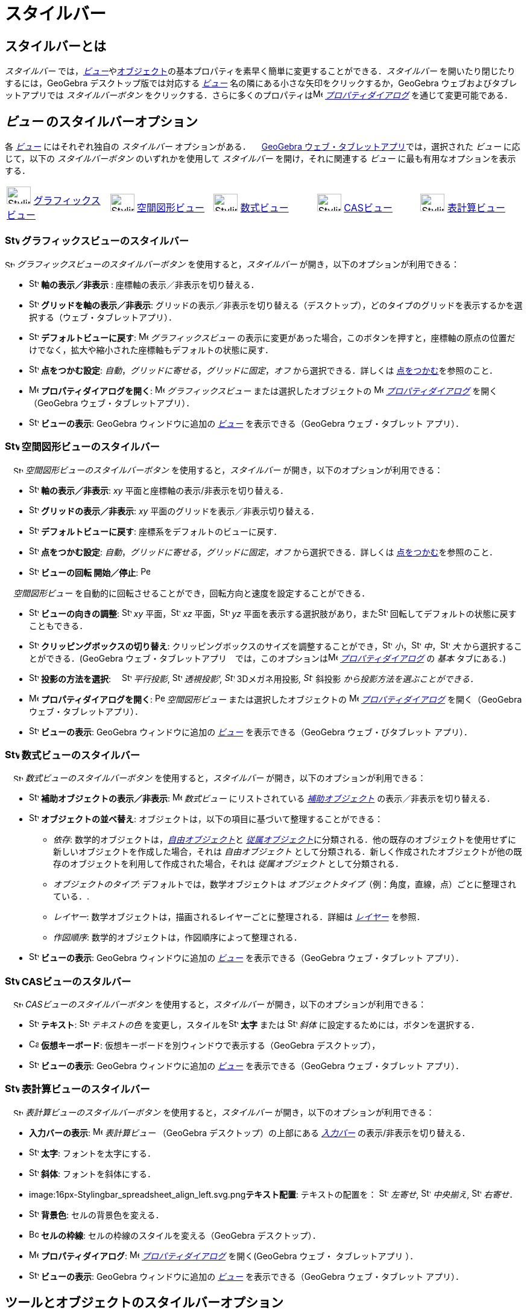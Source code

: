 = スタイルバー
:page-en: Style_Bar
ifdef::env-github[:imagesdir: /ja/modules/ROOT/assets/images]

== [#スタイルバーとは]#スタイルバーとは#

_スタイルバー_
では，xref:/表示.adoc[_ビュー_]やxref:/オブジェクト.adoc[オブジェクト]の基本プロパティを素早く簡単に変更することができる．_スタイルバー_
を開いたり閉じたりするには，GeoGebra デスクトップ版では対応する xref:/表示.adoc[_ビュー_]
名の隣にある小さな矢印をクリックするか，GeoGebra ウェブおよびタブレットアプリでは _スタイルバーボタン_
をクリックする．さらに多くのプロパティはimage:16px-Menu-options.svg.png[Menu-options.svg,width=16,height=16]
_xref:/プロパティダイアログ.adoc[プロパティダイアログ]_ を通じて変更可能である．

== [#ビュー_のスタイルバーオプション]#_ビュー_ のスタイルバーオプション#

各 xref:/表示.adoc[_ビュー_] にはそれぞれ独自の _スタイルバー_ オプションがある．
　xref:/GeoGebra_5_0_デスクトップ_vs_ウェブ・タブレットアプリ.adoc[GeoGebra ウェブ・タブレットアプリ]では，選択された
_ビュー_ に応じて，以下の _スタイルバーボタン_ のいずれかを使用して _スタイルバー_ を開け，それに関連する _ビュー_
に最も有用なオプションを表示する．

[cols=",,,,",]
|===
|image:40px-Stylingbar_icon_graphics.svg.png[Stylingbar icon graphics.svg,width=40,height=29]
xref:/グラフィックスビュー.adoc[グラフィックスビュー] |image:40px-Stylingbar_icon_graphics3D.svg.png[Stylingbar icon
graphics3D.svg,width=40,height=29] xref:/空間図形ビュー.adoc[空間図形ビュー]
|image:40px-Stylingbar_icon_algebra.svg.png[Stylingbar icon algebra.svg,width=40,height=29]
xref:/数式ビュー.adoc[数式ビュー] |image:40px-Stylingbar_icon_cas.svg.png[Stylingbar icon cas.svg,width=40,height=29]
xref:/CASビュー.adoc[CASビュー] |image:40px-Stylingbar_icon_spreadsheet.svg.png[Stylingbar icon
spreadsheet.svg,width=40,height=29] xref:/表計算ビュー.adoc[表計算ビュー]
|===

=== image:24px-Stylingbar_icon_graphics.svg.png[Stylingbar icon graphics.svg,width=24,height=17] グラフィックスビューのスタイルバー

image:16px-Stylingbar_icon_graphics.svg.png[Stylingbar icon graphics.svg,width=16,height=12]
_グラフィックスビューのスタイルバーボタン_ を使用すると，_スタイルバー_ が開き，以下のオプションが利用できる：

* image:16px-Stylingbar_graphicsview_show_or_hide_the_axes.svg.png[Stylingbar graphicsview show or hide the
axes.svg,width=16,height=16] *軸の表示／非表示* : 座標軸の表示／非表示を切り替える．
* image:16px-Stylingbar_graphicsview_show_or_hide_the_grid.svg.png[Stylingbar graphicsview show or hide the
grid.svg,width=16,height=16] *グリッドを軸の表示／非表示*:
グリッドの表示／非表示を切り替える（デスクトップ），どのタイプのグリッドを表示するかを選択する（ウェブ・タブレットアプリ）．
* image:16px-Stylingbar_graphicsview_standardview.svg.png[Stylingbar graphicsview standardview.svg,width=16,height=16]
*デフォルトビューに戻す*: image:16px-Menu_view_graphics.svg.png[Menu view graphics.svg,width=16,height=16]
_グラフィックスビュー_
の表示に変更があった場合，このボタンを押すと，座標軸の原点の位置だけでなく，拡大や縮小された座標軸もデフォルトの状態に戻す．
* image:16px-Stylingbar_graphicsview_point_capturing.svg.png[Stylingbar graphicsview point
capturing.svg,width=16,height=16] *点をつかむ設定*: _自動_，_グリッドに寄せる_，_グリッドに固定_，_オフ_
から選択できる．詳しくは xref:/点をつかむ.adoc[点をつかむ]を参照のこと．
* image:16px-Menu-options.svg.png[Menu-options.svg,width=16,height=16] *プロパティダイアログを開く*:
image:16px-Menu_view_graphics.svg.png[Menu view graphics.svg,width=16,height=16] _グラフィックスビュー_
または選択したオブジェクトの image:16px-Menu-options.svg.png[Menu-options.svg,width=16,height=16]
_xref:/プロパティダイアログ.adoc[プロパティダイアログ]_ を開く（GeoGebra ウェブ・タブレットアプリ）．
* image:16px-Stylingbar_dots.svg.png[Stylingbar dots.svg,width=16,height=16] *ビューの表示*: GeoGebra ウィンドウに追加の
xref:/表示.adoc[_ビュー_] を表示できる（GeoGebra ウェブ・タブレット アプリ）．

=== image:24px-Stylingbar_icon_graphics3D.svg.png[Stylingbar icon graphics3D.svg,width=24,height=17] 空間図形ビューのスタイルバー

　image:16px-Stylingbar_icon_graphics3D.svg.png[Stylingbar icon graphics3D.svg,width=16,height=12]
_空間図形ビューのスタイルバーボタン_ を使用すると，_スタイルバー_ が開き，以下のオプションが利用できる：

* image:16px-Stylingbar_graphics3D_axes_plane.svg.png[Stylingbar graphics3D axes plane.svg,width=16,height=16]
*軸の表示／非表示*: _xy_ 平面と座標軸の表示/非表示を切り替える．
* image:16px-Stylingbar_graphicsview_show_or_hide_the_grid.svg.png[Stylingbar graphicsview show or hide the
grid.svg,width=16,height=16] *グリッドの表示／非表示*: _xy_ 平面のグリッドを表示／非表示切り替える．
* image:16px-Stylingbar_graphicsview_standardview.svg.png[Stylingbar graphicsview standardview.svg,width=16,height=16]
*デフォルトビューに戻す*: 座標系をデフォルトのビューに戻す．
* image:16px-Stylingbar_graphicsview_point_capturing.svg.png[Stylingbar graphicsview point
capturing.svg,width=16,height=16] *点をつかむ設定*: _自動_，_グリッドに寄せる_，_グリッドに固定_，_オフ_
から選択できる．詳しくは xref:/点をつかむ.adoc[点をつかむ]を参照のこと．
* image:16px-Stylingbar_graphics3D_rotateview_play.svg.png[Stylingbar graphics3D rotateview play.svg,width=16,height=16]
*ビューの回転 開始／停止*: image:16px-Perspectives_algebra_3Dgraphics.svg.png[Perspectives algebra
3Dgraphics.svg,width=16,height=16]

　_空間図形ビュー_ を自動的に回転させることができ，回転方向と速度を設定することができる．

* image:16px-Stylingbar_graphics3D_view_xy.svg.png[Stylingbar graphics3D view xy.svg,width=16,height=16]
*ビューの向きの調整*: image:16px-Stylingbar_graphics3D_view_xy.svg.png[Stylingbar graphics3D view
xy.svg,width=16,height=16] _xy_ 平面，image:16px-Stylingbar_graphics3D_view_xz.svg.png[Stylingbar graphics3D view
xz.svg,width=16,height=16] _xz_ 平面，image:16px-Stylingbar_graphics3D_view_yz.svg.png[Stylingbar graphics3D view
yz.svg,width=16,height=16] _yz_
平面を表示する選択肢があり，またimage:16px-Stylingbar_graphics3D_standardview_rotate.svg.png[Stylingbar graphics3D
standardview rotate.svg,width=16,height=16] 回転してデフォルトの状態に戻すこともできる．
* image:16px-Stylingbar_graphics3D_clipping_medium.svg.png[Stylingbar graphics3D clipping medium.svg,width=16,height=16]
*クリッピングボックスの切り替え*:
クリッピングボックスのサイズを調整することができ，image:16px-Stylingbar_graphics3D_clipping_small.svg.png[Stylingbar
graphics3D clipping small.svg,width=16,height=16]
_小_，image:16px-Stylingbar_graphics3D_clipping_medium.svg.png[Stylingbar graphics3D clipping
medium.svg,width=16,height=16] _中_，image:16px-Stylingbar_graphics3D_clipping_big.svg.png[Stylingbar graphics3D
clipping big.svg,width=16,height=16] _大_ から選択することができる．(GeoGebra
ウェブ・タブレットアプリ　では，このオプションはimage:16px-Menu-options.svg.png[Menu-options.svg,width=16,height=16]
_xref:/プロパティダイアログ.adoc[プロパティダイアログ]_ の _基本_ タブにある．)
* image:16px-Stylingbar_graphics3D_view_orthographic.svg.png[Stylingbar graphics3D view
orthographic.svg,width=16,height=16] *投影の方法を選択*:
　image:16px-Stylingbar_graphics3D_view_orthographic.svg.png[Stylingbar graphics3D view
orthographic.svg,width=16,height=16] _平行投影_, image:16px-Stylingbar_graphics3D_view_perspective.svg.png[Stylingbar
graphics3D view perspective.svg,width=16,height=16] _透視投影',
image:16px-Stylingbar_graphics3D_view_glases.svg.png[Stylingbar graphics3D view glases.svg,width=16,height=16]_
3Dメガネ用投影__, image:16px-Stylingbar_graphics3D_view_oblique.svg.png[Stylingbar graphics3D view
oblique.svg,width=16,height=16]__ 斜投影 _から投影方法を選ぶことができる．_
* image:16px-Menu-options.svg.png[Menu-options.svg,width=16,height=16] *プロパティダイアログを開く*:
image:16px-Perspectives_algebra_3Dgraphics.svg.png[Perspectives algebra 3Dgraphics.svg,width=16,height=16]
_空間図形ビュー_ または選択したオブジェクトの image:16px-Menu-options.svg.png[Menu-options.svg,width=16,height=16]
_xref:/プロパティダイアログ.adoc[プロパティダイアログ]_ を開く（GeoGebra ウェブ・タブレットアプリ）．
* image:16px-Stylingbar_dots.svg.png[Stylingbar dots.svg,width=16,height=16] *ビューの表示*: GeoGebra ウィンドウに追加の
xref:/表示.adoc[_ビュー_] を表示できる（GeoGebra ウェブ・びタブレット アプリ）．

=== image:24px-Stylingbar_icon_algebra.svg.png[Stylingbar icon algebra.svg,width=24,height=17] 数式ビューのスタイルバー

　image:16px-Stylingbar_icon_algebra.svg.png[Stylingbar icon algebra.svg,width=16,height=12]
_数式ビューのスタイルバーボタン_ を使用すると，_スタイルバー_ が開き，以下のオプションが利用できる：

* image:16px-Stylingbar_algebraview_auxiliary_objects.svg.png[Stylingbar algebraview auxiliary
objects.svg,width=16,height=16] *補助オブジェクトの表示／非表示*: image:16px-Menu_view_algebra.svg.png[Menu view
algebra.svg,width=16,height=16] _数式ビュー_ にリストされている
xref:/自由、従属、補助オブジェクト.adoc[_補助オブジェクト_] の表示／非表示を切り替える．
* image:16px-Stylingbar_algebraview_sort_objects_by.svg.png[Stylingbar algebraview sort objects
by.svg,width=16,height=16] *オブジェクトの並べ替え*: オブジェクトは，以下の項目に基づいて整理することができる：
** _依存_: 数学的オブジェクトは，xref:/自由、従属、補助オブジェクト.adoc[_自由オブジェクト_]と
xref:/自由、従属、補助オブジェクト.adoc[_従属オブジェクト_]に分類される．他の既存のオブジェクトを使用せずに新しいオブジェクトを作成した場合，それは
_自由オブジェクト_
として分類される．新しく作成されたオブジェクトが他の既存のオブジェクトを利用して作成された場合，それは
_従属オブジェクト_ として分類される．
** _オブジェクトのタイプ_: デフォルトでは，数学オブジェクトは
_オブジェクトタイプ_（例：角度，直線，点）ごとに整理されている．.
** _レイヤー_: 数学オブジェクトは，描画されるレイヤーごとに整理される．詳細は _xref:/レイヤー.adoc[レイヤー]_ を参照．
** _作図順序_: 数学的オブジェクトは，作図順序によって整理される．
* image:16px-Stylingbar_dots.svg.png[Stylingbar dots.svg,width=16,height=16] *ビューの表示*: GeoGebra ウィンドウに追加の
xref:/表示.adoc[_ビュー_] を表示できる（GeoGebra ウェブ・タブレット アプリ）．

=== image:24px-Stylingbar_icon_cas.svg.png[Stylingbar icon cas.svg,width=24,height=17] CASビューのスタルバー

　image:16px-Stylingbar_icon_cas.svg.png[Stylingbar icon cas.svg,width=16,height=12] _CASビューのスタイルバーボタン_
を使用すると，_スタイルバー_ が開き，以下のオプションが利用できる：

* image:16px-Stylingbar_text.svg.png[Stylingbar text.svg,width=16,height=16] *テキスト*:
image:16px-Stylingbar_text_color.svg.png[Stylingbar text color.svg,width=16,height=16] _テキストの色_
を変更し，スタイルをimage:16px-Stylingbar_text_bold.svg.png[Stylingbar text bold.svg,width=16,height=16] *太字* または
image:16px-Stylingbar_text_italic.svg.png[Stylingbar text italic.svg,width=16,height=16] _斜体_
に設定するためには，ボタンを選択する．
* image:16px-Cas-keyboard.png[Cas-keyboard.png,width=16,height=16] *仮想キーボード*:
仮想キーボードを別ウィンドウで表示する（GeoGebra デスクトップ），
* image:16px-Stylingbar_dots.svg.png[Stylingbar dots.svg,width=16,height=16] *ビューの表示*: GeoGebra ウィンドウに追加の
xref:/表示.adoc[_ビュー_] を表示できる（GeoGebra ウェブ・タブレット アプリ）．

=== image:24px-Stylingbar_icon_spreadsheet.svg.png[Stylingbar icon spreadsheet.svg,width=24,height=17] 表計算ビューのスタイルバー

　image:16px-Stylingbar_icon_spreadsheet.svg.png[Stylingbar icon spreadsheet.svg,width=16,height=12]
_表計算ビューのスタイルバーボタン_ を使用すると，_スタイルバー_ が開き，以下のオプションが利用できる：

* *入力バーの表示*: image:16px-Menu_view_spreadsheet.svg.png[Menu view spreadsheet.svg,width=16,height=16]
_表計算ビュー_ （GeoGebra デスクトップ）の上部にある _xref:/入力バー.adoc[入力バー]_ の表示/非表示を切り替える．
* image:16px-Stylingbar_text_bold.svg.png[Stylingbar text bold.svg,width=16,height=16] *太字*: フォントを太字にする．
* image:16px-Stylingbar_text_italic.svg.png[Stylingbar text italic.svg,width=16,height=16] *斜体*:
フォントを斜体にする．
* image:16px-Stylingbar_spreadsheet_align_left.svg.png[Stylingbar spreadsheet align
left.svg,width=16,height=16]**テキスト配置**: テキストの配置を：
image:16px-Stylingbar_spreadsheet_align_left.svg.png[Stylingbar spreadsheet align left.svg,width=16,height=16] _左寄せ_,
image:16px-Stylingbar_spreadsheet_align_center.svg.png[Stylingbar spreadsheet align center.svg,width=16,height=16]
_中央揃え_, image:16px-Stylingbar_spreadsheet_align_right.svg.png[Stylingbar spreadsheet align
right.svg,width=16,height=16] _右寄せ_．
* image:16px-Stylingbar_color_white.svg.png[Stylingbar color white.svg,width=16,height=16] *背景色*:
セルの背景色を変える．
* image:Border_frame.png[Border frame.png,width=16,height=16] *セルの枠線*: セルの枠線のスタイルを変える（GeoGebra
デスクトップ）．
* image:16px-Menu-options.svg.png[Menu-options.svg,width=16,height=16] *プロパティダイアログ*:
image:16px-Menu-options.svg.png[Menu-options.svg,width=16,height=16]
_xref:/プロパティダイアログ.adoc[プロパティダイアログ]_ を開く(GeoGebra ウェブ・ タブレットアプリ ）．
* image:16px-Stylingbar_dots.svg.png[Stylingbar dots.svg,width=16,height=16] *ビューの表示*: GeoGebra ウィンドウに追加の
xref:/表示.adoc[_ビュー_] を表示できる（GeoGebra ウェブ・タブレット アプリ）．

== [#ツールとオブジェクトのスタイルバーオプション]#ツールとオブジェクトのスタイルバーオプション#

選択した _xref:/ツール.adoc[ツール]_ や既存のオブジェクトによって，_スタイルバー_
では選択されたオブジェクトのプロパティ，または選択した _xref:/ツール.adoc[ツール]_
を使って作成するオブジェクトのプロパティを変更するためのボタンが選る：

* image:16px-Stylingbar_point.svg.png[Stylingbar point.svg,width=16,height=16] *点のスタイル*:
異なる点スタイル（例えばimage:16px-Stylingbar_point.svg.png[Stylingbar point.svg,width=16,height=16]
ドット，image:16px-Stylingbar_point_cross.svg.png[Stylingbar point cross.svg,width=16,height=16]
クロス，image:16px-Stylingbar_point_down.svg.png[Stylingbar point down.svg,width=16,height=16]
矢印，image:16px-Stylingbar_point_diamond_empty.svg.png[Stylingbar point diamond empty.svg,width=16,height=16]
ダイヤモンド）から選択し，点のサイズも設定することができる．
* image:16px-Stylingbar_line_solid.svg.png[Stylingbar line solid.svg,width=16,height=16] *線のスタイル*:
異なる線のスタイル（image:16px-Stylingbar_line_dashed_long.svg.png[Stylingbar line dashed long.svg,width=16,height=16]
破線，image:16px-Stylingbar_line_dotted.svg.png[Stylingbar line dotted.svg,width=16,height=16]
点線など）を選択し，線の太さを設定することができる．
* image:16px-Stylingbar_color_white.svg.png[Stylingbar color white.svg,width=16,height=16] *オブジェクトの色*:
選択したオブジェクトの色を設定することができる．
* image:16px-Stylingbar_color_brown_transparent_20.svg.png[Stylingbar color brown transparent 20.svg,width=16,height=16]
*オブジェクトの色と透過率*: 選択したオブジェクトの塗りつぶしの色と透過率を設定することができる．
* image:16px-Stylingbar_text.svg.png[Stylingbar text.svg,width=16,height=16] *テキストスタイル*: テキストオブジェクトの
image:16px-Stylingbar_text_color.svg.png[Stylingbar text color.svg,width=16,height=16]
_テキスト色_，image:16px-Stylingbar_color_white.svg.png[Stylingbar color white.svg,width=16,height=16]
_背景色_，テキストスタイル（image:16px-Stylingbar_text_bold.svg.png[Stylingbar text bold.svg,width=16,height=16]
*太字*，image:16px-Stylingbar_text_italic.svg.png[Stylingbar text italic.svg,width=16,height=16]
_斜体_），image:16px-Menu-options-font-size.svg.png[Menu-options-font-size.svg,width=16,height=16] _フォントサイズ_
を設定することができる．
* image:16px-Menu-options-labeling.svg.png[Menu-options-labeling.svg,width=16,height=16] *ラベルの設定*:
以下のxref:/ラベルと見出し.adoc[ラベルの設定] から選択できる：
** _非表示_: ラベルは表示されない
** _名前_: オブジェクトの名前だけ表示される． (例： _A_).
** _名前と値_: オブジェクトの名前と値が表示される． (例： _A = (1, 1)_).
** _値_: オブジェクトの値だけ表示される． (例： _(1, 1)_).
* image:16px-Stylingbar_caption.svg.png[Stylingbar caption.svg,width=16,height=16] *見出し*:
オブジェクトの名前や値とは異なるxref:/ラベルと見出し.adoc[見出し]
を表示することができる（例えば，複数のオブジェクトに同じラベルを付けたい場合）．これは，image:16px-Menu-options.svg.png[Menu-options.svg,width=16,height=16]
_xref:/プロパティダイアログ.adoc[プロパティダイアログ]_.で指定する．
* image:Pin.png[Pin.png,width=16,height=16] *画面上の絶対位置*: オブジェクト（テキストボックスなど）を画面内に固定し，
xref:/tools/グラフィックスビューの移動.adoc[_グラフィックスビュー（空間図形ビュー）_
の移動]や拡大・縮小の影響を受けないようにすることができる（GeoGebra デスクトップ）．
* image:16px-Menu-options.svg.png[Menu-options.svg,width=16,height=16] *プロパティダイアログ*:
image:16px-Menu-options.svg.png[Menu-options.svg,width=16,height=16]
_xref:/プロパティダイアログ.adoc[プロパティダイアログ]_ を開く(GeoGebra ウェブ・タブレットアプリ ）．
* image:16px-Stylingbar_dots.svg.png[Stylingbar dots.svg,width=16,height=16] *ビューの表示*: GeoGebra ウィンドウに追加の
xref:/表示.adoc[_ビュー_] を表示できる（GeoGebra ウェブ・タブレット アプリ）．
